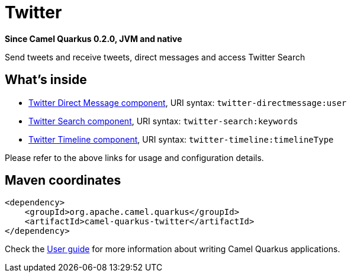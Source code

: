 // Do not edit directly!
// This file was generated by camel-quarkus-package-maven-plugin:update-extension-doc-page

[[twitter]]
= Twitter

*Since Camel Quarkus 0.2.0, JVM and native*

Send tweets and receive tweets, direct messages and access Twitter Search

== What's inside

* https://camel.apache.org/components/latest/twitter-directmessage-component.html[Twitter Direct Message component], URI syntax: `twitter-directmessage:user`
* https://camel.apache.org/components/latest/twitter-search-component.html[Twitter Search component], URI syntax: `twitter-search:keywords`
* https://camel.apache.org/components/latest/twitter-timeline-component.html[Twitter Timeline component], URI syntax: `twitter-timeline:timelineType`

Please refer to the above links for usage and configuration details.

== Maven coordinates

[source,xml]
----
<dependency>
    <groupId>org.apache.camel.quarkus</groupId>
    <artifactId>camel-quarkus-twitter</artifactId>
</dependency>
----

Check the xref:user-guide.adoc[User guide] for more information about writing Camel Quarkus applications.
